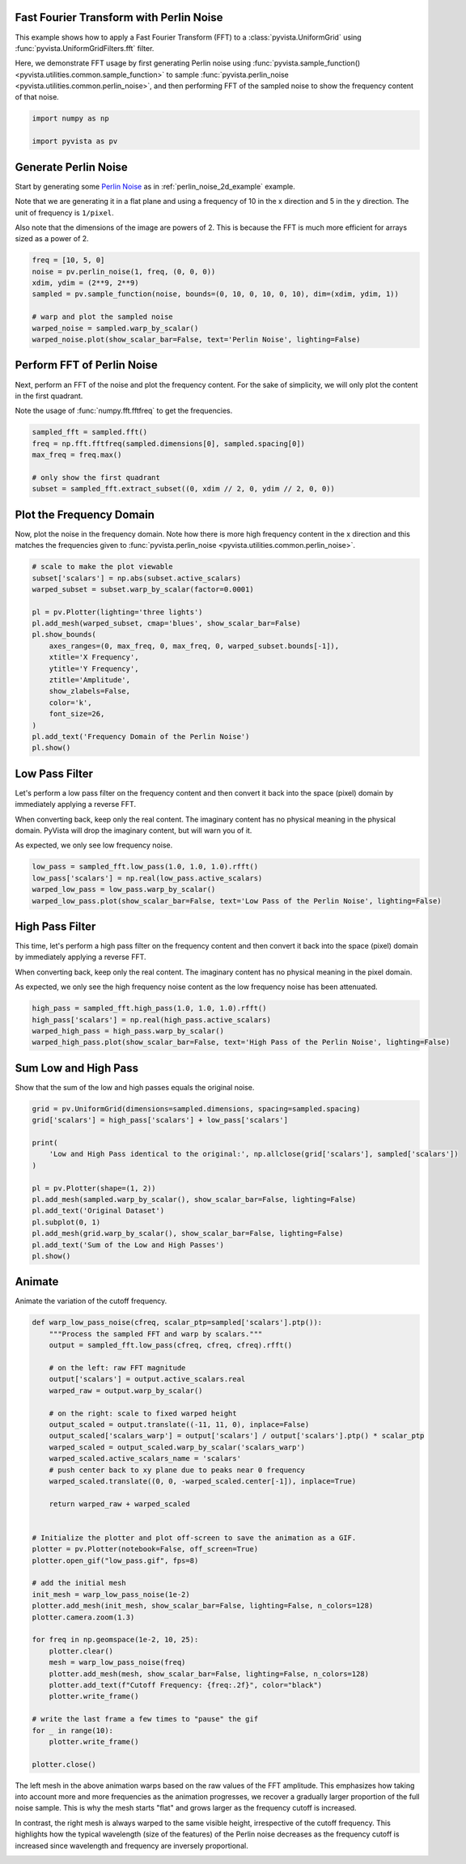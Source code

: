 
.. DO NOT EDIT.
.. THIS FILE WAS AUTOMATICALLY GENERATED BY SPHINX-GALLERY.
.. TO MAKE CHANGES, EDIT THE SOURCE PYTHON FILE:
.. "examples/01-filter/image-fft-perlin-noise.py"
.. LINE NUMBERS ARE GIVEN BELOW.

.. only:: html

    .. note::
        :class: sphx-glr-download-link-note

        :ref:`Go to the end <sphx_glr_download_examples_01-filter_image-fft-perlin-noise.py>`
        to download the full example code

.. rst-class:: sphx-glr-example-title

.. _sphx_glr_examples_01-filter_image-fft-perlin-noise.py:


.. _image_fft_perlin_example:

Fast Fourier Transform with Perlin Noise
~~~~~~~~~~~~~~~~~~~~~~~~~~~~~~~~~~~~~~~~

This example shows how to apply a Fast Fourier Transform (FFT) to a
:class:`pyvista.UniformGrid` using :func:`pyvista.UniformGridFilters.fft`
filter.

Here, we demonstrate FFT usage by first generating Perlin noise using
:func:`pyvista.sample_function() <pyvista.utilities.common.sample_function>` to
sample :func:`pyvista.perlin_noise <pyvista.utilities.common.perlin_noise>`,
and then performing FFT of the sampled noise to show the frequency content of
that noise.

.. GENERATED FROM PYTHON SOURCE LINES 17-22

.. code-block:: default


    import numpy as np

    import pyvista as pv








.. GENERATED FROM PYTHON SOURCE LINES 23-35

Generate Perlin Noise
~~~~~~~~~~~~~~~~~~~~~
Start by generating some `Perlin Noise
<https://en.wikipedia.org/wiki/Perlin_noise>`_ as in
:ref:`perlin_noise_2d_example` example.

Note that we are generating it in a flat plane and using a frequency of 10 in
the x direction and 5 in the y direction. The unit of frequency is
``1/pixel``.

Also note that the dimensions of the image are powers of 2. This is because
the FFT is much more efficient for arrays sized as a power of 2.

.. GENERATED FROM PYTHON SOURCE LINES 35-46

.. code-block:: default


    freq = [10, 5, 0]
    noise = pv.perlin_noise(1, freq, (0, 0, 0))
    xdim, ydim = (2**9, 2**9)
    sampled = pv.sample_function(noise, bounds=(0, 10, 0, 10, 0, 10), dim=(xdim, ydim, 1))

    # warp and plot the sampled noise
    warped_noise = sampled.warp_by_scalar()
    warped_noise.plot(show_scalar_bar=False, text='Perlin Noise', lighting=False)





.. image-sg:: /examples/01-filter/images/sphx_glr_image-fft-perlin-noise_001.png
   :alt: image fft perlin noise
   :srcset: /examples/01-filter/images/sphx_glr_image-fft-perlin-noise_001.png
   :class: sphx-glr-single-img





.. GENERATED FROM PYTHON SOURCE LINES 47-54

Perform FFT of Perlin Noise
~~~~~~~~~~~~~~~~~~~~~~~~~~~
Next, perform an FFT of the noise and plot the frequency content.
For the sake of simplicity, we will only plot the content in the first
quadrant.

Note the usage of :func:`numpy.fft.fftfreq` to get the frequencies.

.. GENERATED FROM PYTHON SOURCE LINES 54-63

.. code-block:: default


    sampled_fft = sampled.fft()
    freq = np.fft.fftfreq(sampled.dimensions[0], sampled.spacing[0])
    max_freq = freq.max()

    # only show the first quadrant
    subset = sampled_fft.extract_subset((0, xdim // 2, 0, ydim // 2, 0, 0))









.. GENERATED FROM PYTHON SOURCE LINES 64-69

Plot the Frequency Domain
~~~~~~~~~~~~~~~~~~~~~~~~~
Now, plot the noise in the frequency domain. Note how there is more high
frequency content in the x direction and this matches the frequencies given
to :func:`pyvista.perlin_noise <pyvista.utilities.common.perlin_noise>`.

.. GENERATED FROM PYTHON SOURCE LINES 69-89

.. code-block:: default


    # scale to make the plot viewable
    subset['scalars'] = np.abs(subset.active_scalars)
    warped_subset = subset.warp_by_scalar(factor=0.0001)

    pl = pv.Plotter(lighting='three lights')
    pl.add_mesh(warped_subset, cmap='blues', show_scalar_bar=False)
    pl.show_bounds(
        axes_ranges=(0, max_freq, 0, max_freq, 0, warped_subset.bounds[-1]),
        xtitle='X Frequency',
        ytitle='Y Frequency',
        ztitle='Amplitude',
        show_zlabels=False,
        color='k',
        font_size=26,
    )
    pl.add_text('Frequency Domain of the Perlin Noise')
    pl.show()





.. image-sg:: /examples/01-filter/images/sphx_glr_image-fft-perlin-noise_002.png
   :alt: image fft perlin noise
   :srcset: /examples/01-filter/images/sphx_glr_image-fft-perlin-noise_002.png
   :class: sphx-glr-single-img





.. GENERATED FROM PYTHON SOURCE LINES 90-100

Low Pass Filter
~~~~~~~~~~~~~~~
Let's perform a low pass filter on the frequency content and then convert it
back into the space (pixel) domain by immediately applying a reverse FFT.

When converting back, keep only the real content. The imaginary content has
no physical meaning in the physical domain. PyVista will drop the imaginary
content, but will warn you of it.

As expected, we only see low frequency noise.

.. GENERATED FROM PYTHON SOURCE LINES 100-107

.. code-block:: default


    low_pass = sampled_fft.low_pass(1.0, 1.0, 1.0).rfft()
    low_pass['scalars'] = np.real(low_pass.active_scalars)
    warped_low_pass = low_pass.warp_by_scalar()
    warped_low_pass.plot(show_scalar_bar=False, text='Low Pass of the Perlin Noise', lighting=False)





.. image-sg:: /examples/01-filter/images/sphx_glr_image-fft-perlin-noise_003.png
   :alt: image fft perlin noise
   :srcset: /examples/01-filter/images/sphx_glr_image-fft-perlin-noise_003.png
   :class: sphx-glr-single-img





.. GENERATED FROM PYTHON SOURCE LINES 108-119

High Pass Filter
~~~~~~~~~~~~~~~~
This time, let's perform a high pass filter on the frequency content and then
convert it back into the space (pixel) domain by immediately applying a
reverse FFT.

When converting back, keep only the real content. The imaginary content has no
physical meaning in the pixel domain.

As expected, we only see the high frequency noise content as the low
frequency noise has been attenuated.

.. GENERATED FROM PYTHON SOURCE LINES 119-126

.. code-block:: default


    high_pass = sampled_fft.high_pass(1.0, 1.0, 1.0).rfft()
    high_pass['scalars'] = np.real(high_pass.active_scalars)
    warped_high_pass = high_pass.warp_by_scalar()
    warped_high_pass.plot(show_scalar_bar=False, text='High Pass of the Perlin Noise', lighting=False)





.. image-sg:: /examples/01-filter/images/sphx_glr_image-fft-perlin-noise_004.png
   :alt: image fft perlin noise
   :srcset: /examples/01-filter/images/sphx_glr_image-fft-perlin-noise_004.png
   :class: sphx-glr-single-img





.. GENERATED FROM PYTHON SOURCE LINES 127-130

Sum Low and High Pass
~~~~~~~~~~~~~~~~~~~~~
Show that the sum of the low and high passes equals the original noise.

.. GENERATED FROM PYTHON SOURCE LINES 130-147

.. code-block:: default


    grid = pv.UniformGrid(dimensions=sampled.dimensions, spacing=sampled.spacing)
    grid['scalars'] = high_pass['scalars'] + low_pass['scalars']

    print(
        'Low and High Pass identical to the original:', np.allclose(grid['scalars'], sampled['scalars'])
    )

    pl = pv.Plotter(shape=(1, 2))
    pl.add_mesh(sampled.warp_by_scalar(), show_scalar_bar=False, lighting=False)
    pl.add_text('Original Dataset')
    pl.subplot(0, 1)
    pl.add_mesh(grid.warp_by_scalar(), show_scalar_bar=False, lighting=False)
    pl.add_text('Sum of the Low and High Passes')
    pl.show()





.. image-sg:: /examples/01-filter/images/sphx_glr_image-fft-perlin-noise_005.png
   :alt: image fft perlin noise
   :srcset: /examples/01-filter/images/sphx_glr_image-fft-perlin-noise_005.png
   :class: sphx-glr-single-img


.. rst-class:: sphx-glr-script-out

 .. code-block:: none

    Low and High Pass identical to the original: True




.. GENERATED FROM PYTHON SOURCE LINES 148-151

Animate
~~~~~~~
Animate the variation of the cutoff frequency.

.. GENERATED FROM PYTHON SOURCE LINES 151-195

.. code-block:: default



    def warp_low_pass_noise(cfreq, scalar_ptp=sampled['scalars'].ptp()):
        """Process the sampled FFT and warp by scalars."""
        output = sampled_fft.low_pass(cfreq, cfreq, cfreq).rfft()

        # on the left: raw FFT magnitude
        output['scalars'] = output.active_scalars.real
        warped_raw = output.warp_by_scalar()

        # on the right: scale to fixed warped height
        output_scaled = output.translate((-11, 11, 0), inplace=False)
        output_scaled['scalars_warp'] = output['scalars'] / output['scalars'].ptp() * scalar_ptp
        warped_scaled = output_scaled.warp_by_scalar('scalars_warp')
        warped_scaled.active_scalars_name = 'scalars'
        # push center back to xy plane due to peaks near 0 frequency
        warped_scaled.translate((0, 0, -warped_scaled.center[-1]), inplace=True)

        return warped_raw + warped_scaled


    # Initialize the plotter and plot off-screen to save the animation as a GIF.
    plotter = pv.Plotter(notebook=False, off_screen=True)
    plotter.open_gif("low_pass.gif", fps=8)

    # add the initial mesh
    init_mesh = warp_low_pass_noise(1e-2)
    plotter.add_mesh(init_mesh, show_scalar_bar=False, lighting=False, n_colors=128)
    plotter.camera.zoom(1.3)

    for freq in np.geomspace(1e-2, 10, 25):
        plotter.clear()
        mesh = warp_low_pass_noise(freq)
        plotter.add_mesh(mesh, show_scalar_bar=False, lighting=False, n_colors=128)
        plotter.add_text(f"Cutoff Frequency: {freq:.2f}", color="black")
        plotter.write_frame()

    # write the last frame a few times to "pause" the gif
    for _ in range(10):
        plotter.write_frame()

    plotter.close()





.. image-sg:: /examples/01-filter/images/sphx_glr_image-fft-perlin-noise_006.png
   :alt: image fft perlin noise
   :srcset: /examples/01-filter/images/sphx_glr_image-fft-perlin-noise_006.png
   :class: sphx-glr-single-img





.. GENERATED FROM PYTHON SOURCE LINES 196-207

The left mesh in the above animation warps based on the raw values of the FFT
amplitude. This emphasizes how taking into account more and more frequencies
as the animation progresses, we recover a gradually larger proportion of the
full noise sample. This is why the mesh starts "flat" and grows larger as the
frequency cutoff is increased.

In contrast, the right mesh is always warped to the same visible height,
irrespective of the cutoff frequency. This highlights how the typical
wavelength (size of the features) of the Perlin noise decreases as the
frequency cutoff is increased since wavelength and frequency are inversely
proportional.


.. rst-class:: sphx-glr-timing

   **Total running time of the script:** ( 0 minutes  43.947 seconds)


.. _sphx_glr_download_examples_01-filter_image-fft-perlin-noise.py:

.. only:: html

  .. container:: sphx-glr-footer sphx-glr-footer-example




    .. container:: sphx-glr-download sphx-glr-download-python

      :download:`Download Python source code: image-fft-perlin-noise.py <image-fft-perlin-noise.py>`

    .. container:: sphx-glr-download sphx-glr-download-jupyter

      :download:`Download Jupyter notebook: image-fft-perlin-noise.ipynb <image-fft-perlin-noise.ipynb>`


.. only:: html

 .. rst-class:: sphx-glr-signature

    `Gallery generated by Sphinx-Gallery <https://sphinx-gallery.github.io>`_
